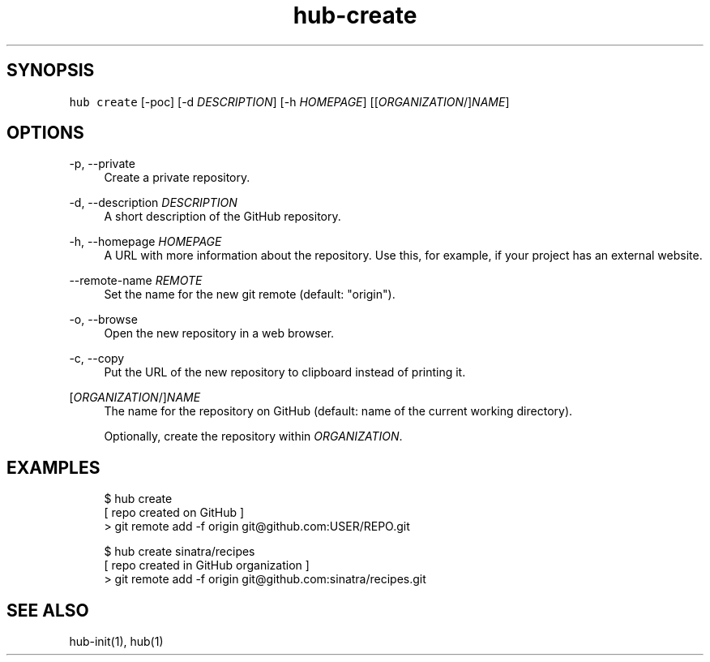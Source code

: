 .TH "hub-create" "1" "13 Feb 2019" "hub version 2.9.0" "Create a new repository on GitHub and add a git remote for it."
.nh
.ad l
.SH "SYNOPSIS"
.P
\fB\fChub create\fR [\-poc] [\-d \fIDESCRIPTION\fP] [\-h \fIHOMEPAGE\fP] [[\fIORGANIZATION\fP/]\fINAME\fP]
.SH "OPTIONS"
.PP
\-p, \-\-private
.RS 4
Create a private repository.
.RE
.PP
\-d, \-\-description \fIDESCRIPTION\fP
.RS 4
A short description of the GitHub repository.
.RE
.PP
\-h, \-\-homepage \fIHOMEPAGE\fP
.RS 4
A URL with more information about the repository. Use this, for example, if
your project has an external website.
.RE
.PP
\-\-remote\-name \fIREMOTE\fP
.RS 4
Set the name for the new git remote (default: "origin").
.RE
.PP
\-o, \-\-browse
.RS 4
Open the new repository in a web browser.
.RE
.PP
\-c, \-\-copy
.RS 4
Put the URL of the new repository to clipboard instead of printing it.
.RE
.PP
[\fIORGANIZATION\fP/]\fINAME\fP
.RS 4
The name for the repository on GitHub (default: name of the current working
directory).
.sp
Optionally, create the repository within \fIORGANIZATION\fP.
.RE
.br
.SH "EXAMPLES"
.PP
.RS 4
.nf
$ hub create
[ repo created on GitHub ]
> git remote add \-f origin git@github.com:USER/REPO.git

$ hub create sinatra/recipes
[ repo created in GitHub organization ]
> git remote add \-f origin git@github.com:sinatra/recipes.git
.fi
.RE
.SH "SEE ALSO"
.P
hub\-init(1), hub(1)

